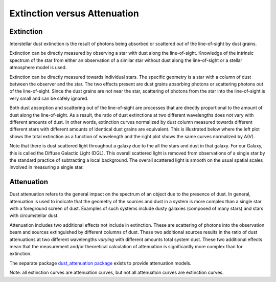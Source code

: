 .. _ExtvsAtt:

#############################
Extinction versus Attenuation
#############################

Extinction
==========

Interstellar dust extinction is the result of photons being absorbed or
scattered *out* of the line-of-sight by dust grains.

Extinction can be directly measured by observing a star with dust along the
line-of-sight. Knowledge of the intrinsic spectrum of the star from either an
observation of a similar star without dust along the line-of-sight or a stellar
atmosphere model is used.

Extinction can be directly measured towards individual stars.  The specific
geometry is a star with a column of dust between the observer and the star. The
two effects present are dust grains absorbing photons or scattering photons out
of the line-of-sight.  Since the dust grains are not near the star, scattering
of photons from the star into the line-of-sight is very small  and can be safely
ignored.

Both dust absorption and scattering out of the line-of-sight are processes
that are directly proportional to the amount of dust along the line-of-sight.
As a result, the ratio of dust extinctions at two different wavelengths
does not vary with different amounts of dust.  In other words, extinction
curves normalized by dust column measured towards different different stars
with different amounts of identical dust grains are equivalent.  This is
illustrated below where the left plot shows the total extinction as a function
of wavelength and the right plot shows the same curves normalized by A(V).

.. plot::

   import numpy as np
   import matplotlib.pyplot as plt
   import astropy.units as u

   from dust_extinction.averages import GCC09_MWAvg

   fig, ax = plt.subplots(ncols=2)

   # generate the curves and plot them
   x = np.arange(0.3,10.0,0.1)/u.micron
   ext_model = GCC09_MWAvg()

   ax[0].plot(x,ext_model(x)*0.5,label='A(V) = 0.5 mag')
   ax[0].plot(x,ext_model(x)*1.5,label='A(V) = 1.5 mag')
   ax[0].plot(x,ext_model(x)*2.5,label='A(V) = 2.5 mag')

   ax[1].plot(x,ext_model(x),label='A(V) = 0.5 mag')
   ax[1].plot(x,ext_model(x),label='A(V) = 1.5 mag')
   ax[1].plot(x,ext_model(x),label='A(V) = 2.5 mag')

   ax[0].set_title('Total Extinction')
   ax[1].set_title('Normalized Extinction')
   ax[0].set_xlabel('$x$ [$\mu m^{-1}$]')
   ax[1].set_xlabel('$x$ [$\mu m^{-1}$]')
   ax[0].set_ylabel('$A(x)$')
   ax[1].set_ylabel('$A(x)/A(V)$')

   ax[0].legend(loc='best')
   ax[1].legend(loc='best')
   plt.tight_layout()
   plt.show()

Note that there is dust scattered light throughout a galaxy due to the all the
stars and dust in that galaxy.  For our Galaxy, this is called the  Diffuse
Galactic Light (DGL). This overall scattered light is removed from observations
of a single star by the standard practice of subtracting a local background.
The overall scattered light is smooth on the usual spatial scales involved in
measuring a single star.

Attenuation
===========

Dust attenuation refers to the general impact on the spectrum of an object due
to the presence of dust.  In general, attenuation is used to indicate that the
geometry of the sources and dust in a system is more complex than a single star
with a foreground screen of dust.  Examples of such systems include dusty
galaxies (composed of many stars) and  stars with circumstellar dust.

Attenuation includes two additional effects not include in extinction. These are
scattering of photons into the observation beam and sources extinguished by
different columns of dust.  These two additional sources results in the ratio of
dust attenuations at two different wavelengths *varying* with different
amounts total system dust.  These two additional effects mean that the
measurement and/or theoretical calculation of attenuation is significantly more
complex than for extinction.

The separate package `dust_attenuation package
<http://dust-attenuation.readthedocs.io/>`_ exists to provide attenuation
models.

Note: all extinction curves are attenuation curves, but not all attenuation
curves are extinction curves.

